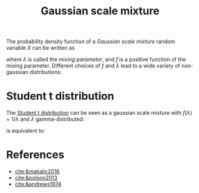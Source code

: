 :PROPERTIES:
:ID:       e878015f-6716-44e8-a79b-6b9fa2cbc89b
:END:
#+TITLE: Gaussian scale mixture
#+CREATED: [2022-02-14 Mon 15:45]
#+LAST_MODIFIED: [2022-02-15 Tue 10:53]

The probability density function of a /Gaussian scale mixture/ random variable $X$ can be written as

#+begin_src latex :results raw :exports results
\begin{equation*}
  \pi_{X}(x|\mu,\sigma^{2}) = \int_{0}^{\infty} \mathcal{N}\left(x|\mu, f(\lambda) \sigma^{2}\right)\,\pi_\lambda(\lambda) \mathrm{d}\lambda
\end{equation*}
#+end_src

#+RESULTS:
\begin{equation*}
  \pi_{X}(x|\mu,\sigma^{2}) = \int_{0}^{\infty} \mathcal{N}\left(x|\mu, f(\lambda) \sigma^{2}\right)\,\pi_\lambda(\lambda) \mathrm{d}\lambda
\end{equation*}

where $\lambda$ is called the /mixing parameter/, and $f$ is a positive function of the mixing parameter. Different choices of $f$ and $\lambda$ lead to a wide variety of non-gaussian distributions:

* Student t distribution

The [[id:9f774e2f-c51c-443e-bab4-5bd2f831f862][Student t distribution]] can be seen as a gaussian scale mixture with $f(\lambda) = 1 / \lambda$ and $\lambda$ gamma-distributed:

#+begin_src latex :results raw :exports results
\begin{align*}
  X &\sim \operatorname{Normal}(\mu, \frac{\sigma^{2}}{\lambda})\\
  \lambda &\sim \operatorname{Gamma}(\delta/2, \delta/2)
\end{align*}
#+end_src

#+RESULTS:
\begin{align*}
  X &\sim \operatorname{Normal}(\mu, \frac{\sigma^{2}}{\lambda})\\
  \lambda &\sim \operatorname{Gamma}(\delta/2, \delta/2)
\end{align*}

is equivalent to:

#+begin_src latex :results raw :exports results
\begin{equation*}
  X \sim \operatorname{Student}(\delta)
\end{equation*}
#+end_src

#+RESULTS:
\begin{equation*}
  X \sim \operatorname{Student}(\delta)
\end{equation*}

* Logitistic distribution :noexport:
* Laplace distribution :noexport:
* z distributions :noexport:

* References
- [[cite:&makalic2016]]
- [[cite:&polson2013]]
- [[cite:&andrews1974]]
